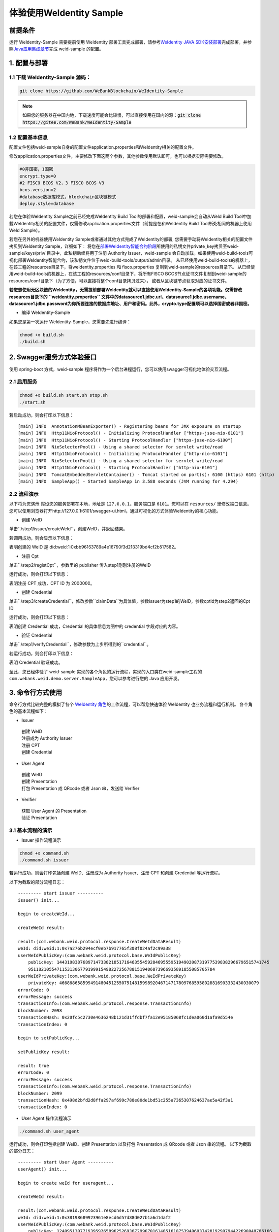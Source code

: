 体验使用WeIdentity Sample
------------------------------

前提条件
~~~~~~~~


运行 WeIdentity-Sample 需要提前使用 WeIdentity 部署工具完成部署，请参考\ `WeIdentity JAVA
SDK安装部署 <./one-stop-experience.html>`__\ 完成部署，并参照\ `Java应用集成章节 <./weidentity-build-with-deploy.html#weid-java-sdk>`__\ 完成
weid-sample 的配置。



1. 配置与部署
~~~~~~~~~~~~~~~~

1.1 下载 WeIdentity-Sample 源码：
''''''''''''''''''''''''''''''''''''

.. code:: shell

    git clone https://github.com/WeBankBlockchain/WeIdentity-Sample

.. note::
     如果您的服务器在中国内地，下载速度可能会比较慢，可以直接使用在国内的源：:code:`git clone https://gitee.com/WeBank/WeIdentity-Sample`

1.2 配置基本信息
''''''''''''''''''''''''''''''''''''''
配置文件包括weid-sample自身的配置文件application.properties和WeIdentity相关的配置文件。

修改application.properties文件，主要修改下面这两个参数，其他参数使用默认即可，也可以根据实际需要修改。

.. code:: shell

    #0非国密，1国密
    encrypt.type=0
    #2 FISCO BCOS V2，3 FISCO BCOS V3
    bcos.version=2
    #database数据库模式，blockchain区块链模式
    deploy.style=database

若您在体验WeIdentity Sample之前已经完成WeIdentity Build Tool的部署和配置，weid-sample会自动从WeId Build Tool中加载WeIdentity相关的配置文件，仅需修改application.properties文件（前提是在和WeIdentity Build Tool所处相同的机器上使用WeId Sample）。

若您在另外的机器使用WeIdentity Sample或者通过其他方式完成了WeIdentity的部署, 您需要手动将WeIdentity相关的配置文件拷贝到WeIdentity Sample，详细如下：
将您在\ `部署WeIdentity智能合约阶段 <./weidentity-build-with-deploy.html#id7>`__\ 所使用的私钥文件private_key拷贝至weid-sample/keys/priv/ 目录中，此私钥后续将用于注册 Authority Issuer，weid-sample 会自动加载。如果使用weid-build-tools可视化部署WeIdentity智能合约，该私钥文件位于weid-build-tools/output/admin目录。
从已经使用weid-build-tools的机器上，在该工程的resources目录下，将weidentity.properties 和 fisco.properties
复制到weid-sample的resources目录下。
从已经使用weid-build-tools的机器上，在该工程的resources/conf目录下，将所有FISCO BCOS节点证书文件复制到weid-sample的resources/conf目录下（为了方便，可以直接将整个conf目录拷贝过来），
或者从区块链节点获取对应的证书文件。

**若您想使用无区块链的WeIdentity，无需提前部署WeIdentity就可以直接使用WeIdentity-Sample的各项功能。仅需修改resources目录下的 ``weidentity.properties`` 文件中的datasource1.jdbc.url、datasource1.jdbc.username、datasource1.jdbc.password为你所要连接的数据库地址、用户和密码。此外，crypto.type配置项可以选择国密或者非国密。**

- 编译 WeIdentity-Sample

如果您是第一次运行 WeIdentity-Sample，您需要先进行编译：

.. code:: shell

    chmod +x build.sh
    ./build.sh

2. Swagger服务方式体验接口
~~~~~~~~~~~~~~~~~~~~~~~~~~~~~~~~~~~

使用 spring-boot 方式，weid-sample 程序将作为一个后台进程运行，您可以使用swagger可视化地体验交互流程。

2.1 启用服务
''''''''''''''''''''''''

.. code:: shell

    chmod +x build.sh start.sh stop.sh
    ./start.sh

若启动成功，则会打印以下信息：

::

    [main] INFO  AnnotationMBeanExporter() - Registering beans for JMX exposure on startup
    [main] INFO  Http11NioProtocol() - Initializing ProtocolHandler ["https-jsse-nio-6101"]
    [main] INFO  Http11NioProtocol() - Starting ProtocolHandler ["https-jsse-nio-6100"]
    [main] INFO  NioSelectorPool() - Using a shared selector for servlet write/read
    [main] INFO  Http11NioProtocol() - Initializing ProtocolHandler ["http-nio-6101"]
    [main] INFO  NioSelectorPool() - Using a shared selector for servlet write/read
    [main] INFO  Http11NioProtocol() - Starting ProtocolHandler ["http-nio-6101"]
    [main] INFO  TomcatEmbeddedServletContainer() - Tomcat started on port(s): 6100 (https) 6101 (http)
    [main] INFO  SampleApp() - Started SampleApp in 3.588 seconds (JVM running for 4.294)

2.2 流程演示
''''''''''''''''''''''''

以下将为您演示
假设您的服务部署在本地，地址是 ``127.0.0.1``，服务端口是 ``6101``。您可以在 ``resources/`` 里修改端口信息。
您可以使用浏览器打开http://127.0.0.1:6101/swagger-ui.html，通过可视化的方式体验WeIdentity的核心功能。

- 创建 WeID

单击``/step1/issuer/createWeId``，创建WeID，并返回结果。

若调用成功，则会显示以下信息：

.. image:: images/weid-sample-springboot-1.png

表明创建的 WeID 是 did:weid:1:0xbb96163789a4e16790f3d213319bd4cf2b517582。

- 注册 Cpt

单击``/step2/registCpt``，参数里的 publisher 传入step1刚刚注册的WeID

运行成功，则会打印以下信息：

.. image:: images/weid-sample-springboot-2.png

表明注册 CPT 成功，CPT ID 为 2000000。

- 创建 Credential

单击``/step3/createCredential``，修改参数``claimData``为具体值，参数issuer为step1的WeID，参数cptId为step2返回的Cpt ID


运行成功，则会打印以下信息：

.. image:: images/weid-sample-springboot-3.png

表明创建 Credential 成功，Credential 的具体信息为图中的 credential 字段对应的内容。

- 验证 Credential

单击``/step1/verifyCredential``，修改参数为上步所得到的``credential``。

若运行成功，则会打印以下信息：

.. image:: images/weid-sample-springboot-4.png

表明 Credential 验证成功。

至此，您已经体验了 weid-sample 实现的各个角色的运行流程，实现的入口类在weid-sample工程的 ``com.webank.weid.demo.server.SampleApp``，您可以参考进行您的 Java 应用开发。


3. 命令行方式使用
~~~~~~~~~~~~~~~~~~~~~~~~~~~~~~~

命令行方式比较完整的模拟了各个 \ `WeIdentity 角色 <./weidentity-spec.html#id9>`__\ 的工作流程，可以帮您快速体验 WeIdentity 也业务流程和运行机制。
各个角色的基本流程如下：

- Issuer

 | 创建 WeID
 | 注册成为 Authority Issuer
 | 注册 CPT
 | 创建 Credential

- User Agent

 | 创建 WeID
 | 创建 Presentation
 | 打包 Presentation 成 QRcode 或者 Json 串，发送给 Verifier

- Verifier

 | 获取 User Agent 的 Presentation
 | 验证 Presentation


3.1 基本流程的演示
''''''''''''''''''''''''


- Issuer 操作流程演示

.. code:: shell

    chmod +x command.sh
    ./command.sh issuer

若运行成功，则会打印包括创建 WeID、注册成为 Authority Issuer、注册 CPT 和创建 Credential 等运行流程。

以下为截取的部分流程日志：
::


    --------- start issuer ----------
    issuer() init...

    begin to createWeId...

    createWeId result:

    result:(com.webank.weid.protocol.response.CreateWeIdDataResult)
    weId: did:weid:1:0x7a276b294ecf0eb7b917765f308f024af2c99a38
    userWeIdPublicKey:(com.webank.weid.protocol.base.WeIdPublicKey)
        publicKey: 1443108387689714733821851716463554592846955595194902087319775398382966796515741745
        951182105547115313067791999154982272567881519406873966935891855085705784
    userWeIdPrivateKey:(com.webank.weid.protocol.base.WeIdPrivateKey)
        privateKey: 46686865859949148045125507514815998920467147178097685958028816903332430030079
    errorCode: 0
    errorMessage: success
    transactionInfo:(com.webank.weid.protocol.response.TransactionInfo)
    blockNumber: 2098
    transactionHash: 0x20fc5c2730e4636248b121d31ffdbf7fa12e95185068fc1dea060d1afa9d554e
    transactionIndex: 0

    begin to setPublicKey...

    setPublicKey result:

    result: true
    errorCode: 0
    errorMessage: success
    transactionInfo:(com.webank.weid.protocol.response.TransactionInfo)
    blockNumber: 2099
    transactionHash: 0x498d2bfd2d8ffa297af699c788e80de1bd51c255a7365307624637ae5a42f3a1
    transactionIndex: 0


- User Agent 操作流程演示

.. code:: shell

    ./command.sh user_agent

运行成功，则会打印包括创建 WeID、创建 Presentation 以及打包 Presentation 成 QRcode 或者 Json 串的流程。
以下为截取的部分日志：

::


    --------- start User Agent ----------
    userAgent() init...

    begin to create weId for useragent...

    createWeId result:

    result:(com.webank.weid.protocol.response.CreateWeIdDataResult)
    weId: did:weid:1:0x38198689923961e8ecd6d57d88d027b1a6d1daf2
    userWeIdPublicKey:(com.webank.weid.protocol.base.WeIdPublicKey)
        publicKey: 12409513077193959265896252693672990701614851618753940603742819290794422690048786166
        777486244492302423653282585338774488347536362368216536452956852123869456
    userWeIdPrivateKey:(com.webank.weid.protocol.base.WeIdPrivateKey)
        privateKey: 11700070604387246310492373601720779844791990854359896181912833510050901695117
    errorCode: 0
    errorMessage: success
    transactionInfo:(com.webank.weid.protocol.response.TransactionInfo)
    blockNumber: 2107
    transactionHash: 0x2474141b82c367d8d5770a7f4d124aeaf985e7fa3e3e2f7f98eeed3d38d862f5
    transactionIndex: 0



- Verifier 操作流程演示

.. code:: shell

    ./command.sh verifier

运行成功，则会打印 Verifier 反序列化 Presentation 以及验证 Presentation 的过程。
以下为截取的部分日志，详细流程可以参考代码实现：

::

    --------- start verifier ----------
    verifier() init...

    ------------------------------

    begin create weid for verifier...

    createWeId result:

    result:(com.webank.weid.protocol.response.CreateWeIdDataResult)
        weId: did:weid:1:0xc43f2c19d118069334465203caec2f172b309c58
        userWeIdPublicKey:(com.webank.weid.protocol.base.WeIdPublicKey)
            publicKey: 1802001392887294114478621319460626832326728735808626637646481738691052543569123247811055025421632020659858167535619017862031831947976217438376528638044178
        userWeIdPrivateKey:(com.webank.weid.protocol.base.WeIdPrivateKey)
            privateKey: 18729487184487047589926382583327624427891635082897243001876050275017499781990
    errorCode: 0
    errorMessage: success
    transactionInfo:(com.webank.weid.protocol.response.TransactionInfo)
        blockNumber: 63
        transactionHash: 0xe76321d5778ed627f2dd051eb327e7dc5190180013691ef73b21b5c264fffad8
        transactionIndex: 0

    ------------------------------

    begin get the presentation json...


至此，您已经体验了 WeIdentity-Sample 实现的各个角色的运行流程，实现的入口类在 WeIdentity-Sample 工程的 ``com.webank.weid.demo.command.DemoCommand``，您可以参考进行您的 Java 应用开发。


